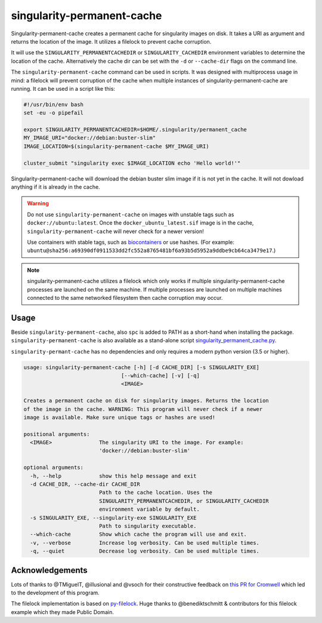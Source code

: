 ===========================
singularity-permanent-cache
===========================

.. Badges have empty alts. So nothing shows up if they do not work.
.. This fixes readthedocs issues with badges.
.. image:: https://img.shields.io/pypi/v/singularity-permanent-cache.svg
  :target: https://pypi.org/project/singularity-permanent-cache/
  :alt:

.. image:: https://img.shields.io/conda/v/conda-forge/singularity-permanent-cache.svg
  :target: https://anaconda.org/conda-forge/singularity-permanent-cache
  :alt:

.. image:: https://img.shields.io/pypi/pyversions/singularity-permanent-cache.svg
  :target: https://pypi.org/project/singularity-permanent-cache/
  :alt:

.. image:: https://img.shields.io/pypi/l/singularity-permanent-cache.svg
  :target: https://github.com/biowdl/singularity-permanent-cache/blob/master/LICENSE
  :alt:

.. image:: https://travis-ci.com/biowdl/singularity-permanent-cache.svg?branch=develop
  :target: https://travis-ci.com/biowdl/singularity-permanent-cache
  :alt:

.. image:: https://codecov.io/gh/biowdl/singularity-permanent-cache/branch/develop/graph/badge.svg
  :target: https://codecov.io/gh/biowdl/singularity-permanent-cache
  :alt:

Singularity-permanent-cache creates a permanent cache for singularity images on
disk. It takes a URI as argument and returns the location of the image. It
utilizes a filelock to prevent cache corruption.

It will use the
``SINGULARITY_PERMANENTCACHEDIR`` or ``SINGULARITY_CACHEDIR`` environment
variables to determine the location of the cache. Alternatively the cache dir
can be set with the ``-d`` or ``--cache-dir`` flags on the command line.

The ``singularity-permanent-cache`` command can be used in scripts. It was
designed with multiprocess usage in mind: a filelock will prevent corruption
of the cache when multiple instances of singularity-permanent-cache are
running. It can be used in a script like this:

.. code-block:: bash

    #!/usr/bin/env bash
    set -eu -o pipefail

    export SINGULARITY_PERMANENTCACHEDIR=$HOME/.singularity/permanent_cache
    MY_IMAGE_URI="docker://debian:buster-slim"
    IMAGE_LOCATION=$(singularity-permanent-cache $MY_IMAGE_URI)

    cluster_submit "singularity exec $IMAGE_LOCATION echo 'Hello world!'"

Singularity-permanent-cache will download the debian buster slim image
if it is not yet in the cache. It will not dowload anything if it is already
in the cache.

.. warning::

    Do not use ``singularity-permanent-cache`` on images with unstable tags
    such as ``docker://ubuntu:latest``. Once the ``docker_ubuntu_latest.sif``
    image is in the cache, ``singularity-permanent-cache`` will never check
    for a newer version!

    Use containers with stable tags, such as `biocontainers
    <https://biocontainers.pro>`_ or use hashes. (For example:
    ``ubuntu@sha256:a69390df0911533dd2fc552a8765481bf6a93b5d5952a9ddbe9cb64ca3479e17``.)

.. note::

    singularity-permanent-cache utilizes a filelock which only works if
    multiple singularity-permanent-cache processes are launched on the same
    machine. If multiple processes are launched on multiple machines connected
    to the same networked filesystem then cache corruption may occur.

Usage
----------------
Beside ``singularity-permanent-cache``, also ``spc`` is added to PATH as a
short-hand when installing the package. ``singularity-permanent-cache`` is
also available as a stand-alone script `singularity_permanent_cache.py
<https://github.com/biowdl/singularity-permanent-cache/blob/develop/src/singularity_permanent_cache/singularity_permanent_cache.py>`_.

``singularity-permant-cache`` has no dependencies and only requires a modern
python version (3.5 or higher).

.. code-block::

    usage: singularity-permanent-cache [-h] [-d CACHE_DIR] [-s SINGULARITY_EXE]
                                   [--which-cache] [-v] [-q]
                                   <IMAGE>

    Creates a permanent cache on disk for singularity images. Returns the location
    of the image in the cache. WARNING: This program will never check if a newer
    image is available. Make sure unique tags or hashes are used!

    positional arguments:
      <IMAGE>               The singularity URI to the image. For example:
                            'docker://debian:buster-slim'

    optional arguments:
      -h, --help            show this help message and exit
      -d CACHE_DIR, --cache-dir CACHE_DIR
                            Path to the cache location. Uses the
                            SINGULARITY_PERMANENTCACHEDIR, or SINGULARITY_CACHEDIR
                            environment variable by default.
      -s SINGULARITY_EXE, --singularity-exe SINGULARITY_EXE
                            Path to singularity executable.
      --which-cache         Show which cache the program will use and exit.
      -v, --verbose         Increase log verbosity. Can be used multiple times.
      -q, --quiet           Decrease log verbosity. Can be used multiple times.


Acknowledgements
----------------
Lots of thanks to @TMiguelT, @illusional and @vsoch for their constructive
feedback on `this PR for Cromwell
<https://github.com/broadinstitute/cromwell/pull/5515>`_ which led to the
development of this program.

The filelock implementation is based on `py-filelock
<https://github.com/benediktschmitt/py-filelock>`_.
Huge thanks to @benediktschmitt & contributors for this filelock example
which they made Public Domain.
